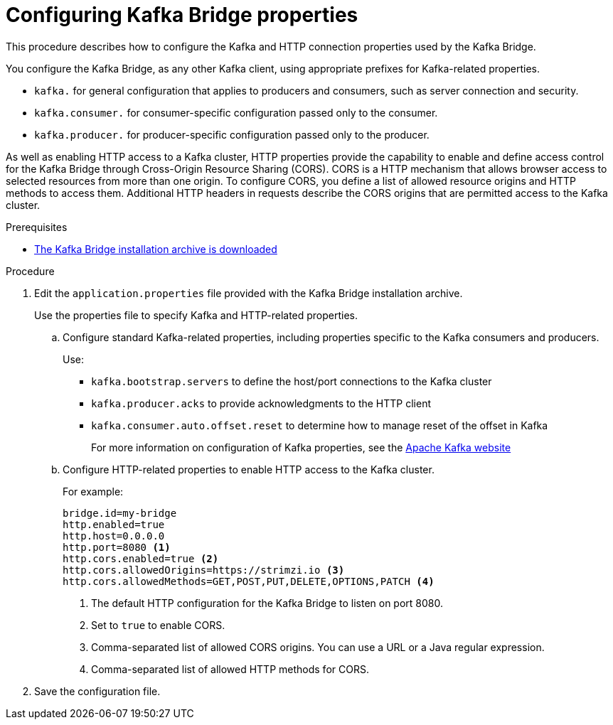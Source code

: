 // Module included in the following assemblies:
//
// assembly-kafka-bridge-config.adoc

[id='proc-configuring-kafka-bridge-{context}']
= Configuring Kafka Bridge properties

[role="_abstract"]
This procedure describes how to configure the Kafka and HTTP connection properties used by the Kafka Bridge.

You configure the Kafka Bridge, as any other Kafka client, using appropriate prefixes for Kafka-related properties.

* `kafka.` for general configuration that applies to producers and consumers, such as server connection and security.
* `kafka.consumer.` for consumer-specific configuration passed only to the consumer.
* `kafka.producer.` for producer-specific configuration passed only to the producer.

As well as enabling HTTP access to a Kafka cluster, HTTP properties provide the capability to enable and define access control for the Kafka Bridge through Cross-Origin Resource Sharing (CORS).
CORS is a HTTP mechanism that allows browser access to selected resources from more than one origin.
To configure CORS, you define a list of allowed resource origins and HTTP methods to access them.
Additional HTTP headers in requests describe the CORS origins that are permitted access to the Kafka cluster.

.Prerequisites

* xref:proc-downloading-kafka-bridge-{context}[The Kafka Bridge installation archive is downloaded]

.Procedure

. Edit the `application.properties` file provided with the Kafka Bridge installation archive.
+
Use the properties file to specify Kafka and HTTP-related properties.

.. Configure standard Kafka-related properties, including properties specific to the Kafka consumers and producers.
+
Use:
+
* `kafka.bootstrap.servers` to define the host/port connections to the Kafka cluster
* `kafka.producer.acks` to provide acknowledgments to the HTTP client
* `kafka.consumer.auto.offset.reset` to determine how to manage reset of the offset in Kafka
+
For more information on configuration of Kafka properties, see the http://kafka.apache.org[Apache Kafka website^]

.. Configure HTTP-related properties to enable HTTP access to the Kafka cluster.
+
For example:
+
[source,properties]
----
bridge.id=my-bridge
http.enabled=true
http.host=0.0.0.0
http.port=8080 <1>
http.cors.enabled=true <2>
http.cors.allowedOrigins=https://strimzi.io <3>
http.cors.allowedMethods=GET,POST,PUT,DELETE,OPTIONS,PATCH <4>
----
<1> The default HTTP configuration for the Kafka Bridge to listen on port 8080.
<2> Set to `true` to enable CORS.
<3> Comma-separated list of allowed CORS origins. You can use a URL or a Java regular expression.
<4> Comma-separated list of allowed HTTP methods for CORS.

. Save the configuration file.
